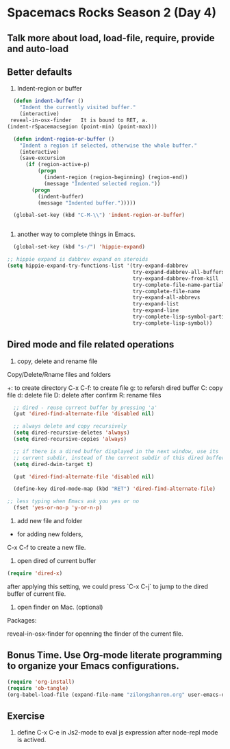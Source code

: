 * Spacemacs Rocks Season 2 (Day 4)
** Talk more about load, load-file, require, provide and auto-load

** Better defaults
1. Indent-region or buffer
#+BEGIN_SRC emacs-lisp
  (defun indent-buffer ()
    "Indent the currently visited buffer."
    (interactive)
 reveal-in-osx-finder   It is bound to RET, a.
(indent-rSpacemacsegion (point-min) (point-max)))

  (defun indent-region-or-buffer ()
    "Indent a region if selected, otherwise the whole buffer."
    (interactive)
    (save-excursion
      (if (region-active-p)
          (progn
            (indent-region (region-beginning) (region-end))
            (message "Indented selected region."))
        (progn
          (indent-buffer)
          (message "Indented buffer.")))))

  (global-set-key (kbd "C-M-\\") 'indent-region-or-buffer)


#+END_SRC
2. another way to complete things in Emacs.
#+BEGIN_SRC emacs-lisp
  (global-set-key (kbd "s-/") 'hippie-expand)

;; hippie expand is dabbrev expand on steroids
(setq hippie-expand-try-functions-list '(try-expand-dabbrev
                                         try-expand-dabbrev-all-buffers
                                         try-expand-dabbrev-from-kill
                                         try-complete-file-name-partially
                                         try-complete-file-name
                                         try-expand-all-abbrevs
                                         try-expand-list
                                         try-expand-line
                                         try-complete-lisp-symbol-partially
                                         try-complete-lisp-symbol))
#+END_SRC


** Dired mode and file related operations
1. copy, delete and rename file
Copy/Delete/Rname files and folders

+:  to create directory
C-x C-f: to create file
g:  to refersh dired buffer
C: copy file
d: delete file
D: delete after confirm 
R: rename files


#+BEGIN_SRC emacs-lisp
  ;; dired - reuse current buffer by pressing 'a'
  (put 'dired-find-alternate-file 'disabled nil)

  ;; always delete and copy recursively
  (setq dired-recursive-deletes 'always)
  (setq dired-recursive-copies 'always)

  ;; if there is a dired buffer displayed in the next window, use its
  ;; current subdir, instead of the current subdir of this dired buffer
  (setq dired-dwim-target t)

  (put 'dired-find-alternate-file 'disabled nil)

  (define-key dired-mode-map (kbd "RET") 'dired-find-alternate-file)

;; less typing when Emacs ask you yes or no
  (fset 'yes-or-no-p 'y-or-n-p)

#+END_SRC

2. add new file and folder

+ for adding new folders,
C-x C-f to create a new file.

3. open dired of current buffer
#+BEGIN_SRC emacs-lisp
  (require 'dired-x)
#+END_SRC
after applying this setting, we could press `C-x C-j` to jump to the dired buffer of current file.

4. open finder on Mac. (optional)
Packages:

reveal-in-osx-finder for openning the finder of the current file.



** Bonus Time. Use Org-mode literate programming to organize your Emacs configurations. 
#+BEGIN_SRC emacs-lisp
(require 'org-install)
(require 'ob-tangle)
(org-babel-load-file (expand-file-name "zilongshanren.org" user-emacs-directory))
#+END_SRC


** Exercise
1. define C-x C-e in Js2-mode to eval js expression after node-repl mode is actived.
